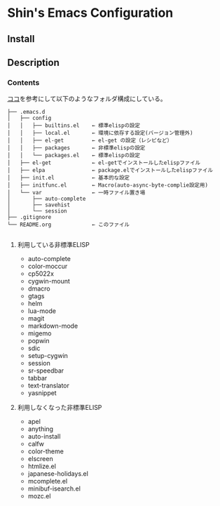 * Shin's Emacs Configuration
** Install
** Description
*** Contents
[[http://www.clear-code.com/blog/2011/2/16.html][ココ]]を参考にして以下のようなフォルダ構成にしている。
# tree の結果
#+BEGIN_SRC text
├── .emacs.d
│   ├── config              
│   │   ├── builtins.el    ← 標準elispの設定
│   │   ├── local.el       ← 環境に依存する設定(バージョン管理外)
│   │   ├── el-get         ← el-get の設定（レシピなど）
│   │   ├── packages       ← 非標準elispの設定
│   │   └── packages.el    ← 標準elispの設定
│   ├── el-get             ← el-getでインストールしたelispファイル
│   ├── elpa               ← package.elでインストールしたelispファイル
│   ├── init.el            ← 基本的な設定
│   ├── initfunc.el        ← Macro(auto-async-byte-complie設定用)
│   └── var                ← 一時ファイル置き場
│       ├── auto-complete
│       ├── savehist
│       └── session
├── .gitignore
└── README.org             ← このファイル

#+END_SRC


**** 利用している非標準ELISP
- auto-complete
- color-moccur
- cp5022x
- cygwin-mount
- dmacro
- gtags
- helm
- lua-mode
- magit
- markdown-mode
- migemo
- popwin
- sdic
- setup-cygwin
- session
- sr-speedbar
- tabbar
- text-translator
- yasnippet

 
**** 利用しなくなった非標準ELISP
- apel
- anything
- auto-install
- calfw
- color-theme
- elscreen
- htmlize.el
- japanese-holidays.el
- mcomplete.el
- minibuf-isearch.el
- mozc.el
